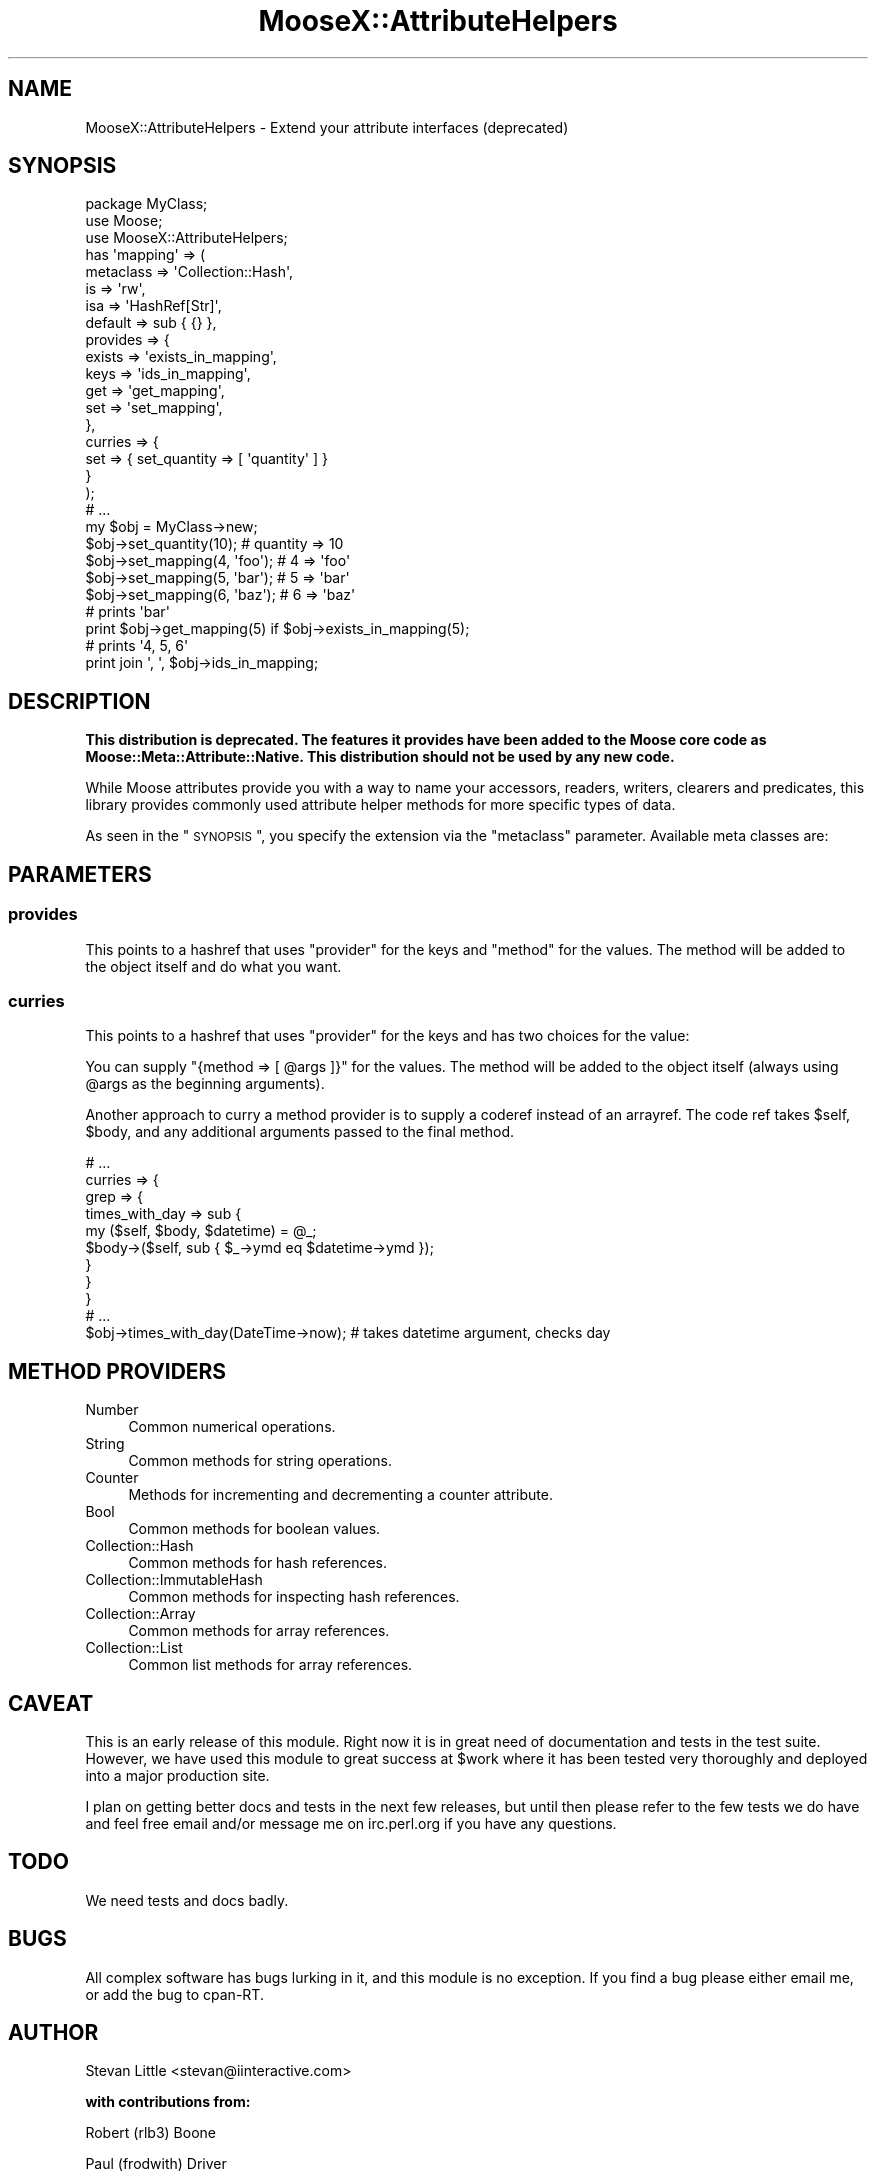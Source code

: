 .\" Automatically generated by Pod::Man 2.23 (Pod::Simple 3.14)
.\"
.\" Standard preamble:
.\" ========================================================================
.de Sp \" Vertical space (when we can't use .PP)
.if t .sp .5v
.if n .sp
..
.de Vb \" Begin verbatim text
.ft CW
.nf
.ne \\$1
..
.de Ve \" End verbatim text
.ft R
.fi
..
.\" Set up some character translations and predefined strings.  \*(-- will
.\" give an unbreakable dash, \*(PI will give pi, \*(L" will give a left
.\" double quote, and \*(R" will give a right double quote.  \*(C+ will
.\" give a nicer C++.  Capital omega is used to do unbreakable dashes and
.\" therefore won't be available.  \*(C` and \*(C' expand to `' in nroff,
.\" nothing in troff, for use with C<>.
.tr \(*W-
.ds C+ C\v'-.1v'\h'-1p'\s-2+\h'-1p'+\s0\v'.1v'\h'-1p'
.ie n \{\
.    ds -- \(*W-
.    ds PI pi
.    if (\n(.H=4u)&(1m=24u) .ds -- \(*W\h'-12u'\(*W\h'-12u'-\" diablo 10 pitch
.    if (\n(.H=4u)&(1m=20u) .ds -- \(*W\h'-12u'\(*W\h'-8u'-\"  diablo 12 pitch
.    ds L" ""
.    ds R" ""
.    ds C` ""
.    ds C' ""
'br\}
.el\{\
.    ds -- \|\(em\|
.    ds PI \(*p
.    ds L" ``
.    ds R" ''
'br\}
.\"
.\" Escape single quotes in literal strings from groff's Unicode transform.
.ie \n(.g .ds Aq \(aq
.el       .ds Aq '
.\"
.\" If the F register is turned on, we'll generate index entries on stderr for
.\" titles (.TH), headers (.SH), subsections (.SS), items (.Ip), and index
.\" entries marked with X<> in POD.  Of course, you'll have to process the
.\" output yourself in some meaningful fashion.
.ie \nF \{\
.    de IX
.    tm Index:\\$1\t\\n%\t"\\$2"
..
.    nr % 0
.    rr F
.\}
.el \{\
.    de IX
..
.\}
.\"
.\" Accent mark definitions (@(#)ms.acc 1.5 88/02/08 SMI; from UCB 4.2).
.\" Fear.  Run.  Save yourself.  No user-serviceable parts.
.    \" fudge factors for nroff and troff
.if n \{\
.    ds #H 0
.    ds #V .8m
.    ds #F .3m
.    ds #[ \f1
.    ds #] \fP
.\}
.if t \{\
.    ds #H ((1u-(\\\\n(.fu%2u))*.13m)
.    ds #V .6m
.    ds #F 0
.    ds #[ \&
.    ds #] \&
.\}
.    \" simple accents for nroff and troff
.if n \{\
.    ds ' \&
.    ds ` \&
.    ds ^ \&
.    ds , \&
.    ds ~ ~
.    ds /
.\}
.if t \{\
.    ds ' \\k:\h'-(\\n(.wu*8/10-\*(#H)'\'\h"|\\n:u"
.    ds ` \\k:\h'-(\\n(.wu*8/10-\*(#H)'\`\h'|\\n:u'
.    ds ^ \\k:\h'-(\\n(.wu*10/11-\*(#H)'^\h'|\\n:u'
.    ds , \\k:\h'-(\\n(.wu*8/10)',\h'|\\n:u'
.    ds ~ \\k:\h'-(\\n(.wu-\*(#H-.1m)'~\h'|\\n:u'
.    ds / \\k:\h'-(\\n(.wu*8/10-\*(#H)'\z\(sl\h'|\\n:u'
.\}
.    \" troff and (daisy-wheel) nroff accents
.ds : \\k:\h'-(\\n(.wu*8/10-\*(#H+.1m+\*(#F)'\v'-\*(#V'\z.\h'.2m+\*(#F'.\h'|\\n:u'\v'\*(#V'
.ds 8 \h'\*(#H'\(*b\h'-\*(#H'
.ds o \\k:\h'-(\\n(.wu+\w'\(de'u-\*(#H)/2u'\v'-.3n'\*(#[\z\(de\v'.3n'\h'|\\n:u'\*(#]
.ds d- \h'\*(#H'\(pd\h'-\w'~'u'\v'-.25m'\f2\(hy\fP\v'.25m'\h'-\*(#H'
.ds D- D\\k:\h'-\w'D'u'\v'-.11m'\z\(hy\v'.11m'\h'|\\n:u'
.ds th \*(#[\v'.3m'\s+1I\s-1\v'-.3m'\h'-(\w'I'u*2/3)'\s-1o\s+1\*(#]
.ds Th \*(#[\s+2I\s-2\h'-\w'I'u*3/5'\v'-.3m'o\v'.3m'\*(#]
.ds ae a\h'-(\w'a'u*4/10)'e
.ds Ae A\h'-(\w'A'u*4/10)'E
.    \" corrections for vroff
.if v .ds ~ \\k:\h'-(\\n(.wu*9/10-\*(#H)'\s-2\u~\d\s+2\h'|\\n:u'
.if v .ds ^ \\k:\h'-(\\n(.wu*10/11-\*(#H)'\v'-.4m'^\v'.4m'\h'|\\n:u'
.    \" for low resolution devices (crt and lpr)
.if \n(.H>23 .if \n(.V>19 \
\{\
.    ds : e
.    ds 8 ss
.    ds o a
.    ds d- d\h'-1'\(ga
.    ds D- D\h'-1'\(hy
.    ds th \o'bp'
.    ds Th \o'LP'
.    ds ae ae
.    ds Ae AE
.\}
.rm #[ #] #H #V #F C
.\" ========================================================================
.\"
.IX Title "MooseX::AttributeHelpers 3"
.TH MooseX::AttributeHelpers 3 "2010-01-01" "perl v5.12.3" "User Contributed Perl Documentation"
.\" For nroff, turn off justification.  Always turn off hyphenation; it makes
.\" way too many mistakes in technical documents.
.if n .ad l
.nh
.SH "NAME"
MooseX::AttributeHelpers \- Extend your attribute interfaces (deprecated)
.SH "SYNOPSIS"
.IX Header "SYNOPSIS"
.Vb 3
\&  package MyClass;
\&  use Moose;
\&  use MooseX::AttributeHelpers;
\&
\&  has \*(Aqmapping\*(Aq => (
\&      metaclass => \*(AqCollection::Hash\*(Aq,
\&      is        => \*(Aqrw\*(Aq,
\&      isa       => \*(AqHashRef[Str]\*(Aq,
\&      default   => sub { {} },
\&      provides  => {
\&          exists    => \*(Aqexists_in_mapping\*(Aq,
\&          keys      => \*(Aqids_in_mapping\*(Aq,
\&          get       => \*(Aqget_mapping\*(Aq,
\&          set       => \*(Aqset_mapping\*(Aq,
\&      },
\&      curries  => {
\&          set       => { set_quantity => [ \*(Aqquantity\*(Aq ] }
\&      }
\&  );
\&
\&
\&  # ...
\&
\&  my $obj = MyClass\->new;
\&  $obj\->set_quantity(10);      # quantity => 10
\&  $obj\->set_mapping(4, \*(Aqfoo\*(Aq); # 4 => \*(Aqfoo\*(Aq
\&  $obj\->set_mapping(5, \*(Aqbar\*(Aq); # 5 => \*(Aqbar\*(Aq
\&  $obj\->set_mapping(6, \*(Aqbaz\*(Aq); # 6 => \*(Aqbaz\*(Aq
\&
\&
\&  # prints \*(Aqbar\*(Aq
\&  print $obj\->get_mapping(5) if $obj\->exists_in_mapping(5);
\&
\&  # prints \*(Aq4, 5, 6\*(Aq
\&  print join \*(Aq, \*(Aq, $obj\->ids_in_mapping;
.Ve
.SH "DESCRIPTION"
.IX Header "DESCRIPTION"
\&\fBThis distribution is deprecated. The features it provides have been added to
the Moose core code as Moose::Meta::Attribute::Native. This distribution
should not be used by any new code.\fR
.PP
While Moose attributes provide you with a way to name your accessors,
readers, writers, clearers and predicates, this library provides commonly
used attribute helper methods for more specific types of data.
.PP
As seen in the \*(L"\s-1SYNOPSIS\s0\*(R", you specify the extension via the 
\&\f(CW\*(C`metaclass\*(C'\fR parameter. Available meta classes are:
.SH "PARAMETERS"
.IX Header "PARAMETERS"
.SS "provides"
.IX Subsection "provides"
This points to a hashref that uses \f(CW\*(C`provider\*(C'\fR for the keys and
\&\f(CW\*(C`method\*(C'\fR for the values.  The method will be added to
the object itself and do what you want.
.SS "curries"
.IX Subsection "curries"
This points to a hashref that uses \f(CW\*(C`provider\*(C'\fR for the keys and
has two choices for the value:
.PP
You can supply \f(CW\*(C`{method => [ @args ]}\*(C'\fR for the values.  The method will be
added to the object itself (always using \f(CW@args\fR as the beginning arguments).
.PP
Another approach to curry a method provider is to supply a coderef instead of an
arrayref. The code ref takes \f(CW$self\fR, \f(CW$body\fR, and any additional arguments
passed to the final method.
.PP
.Vb 1
\&  # ...
\&
\&  curries => {
\&      grep => {
\&          times_with_day => sub {
\&              my ($self, $body, $datetime) = @_;
\&              $body\->($self, sub { $_\->ymd eq $datetime\->ymd });
\&          }
\&      }
\&  }
\&
\&  # ...
\&
\&  $obj\->times_with_day(DateTime\->now); # takes datetime argument, checks day
.Ve
.SH "METHOD PROVIDERS"
.IX Header "METHOD PROVIDERS"
.IP "Number" 4
.IX Item "Number"
Common numerical operations.
.IP "String" 4
.IX Item "String"
Common methods for string operations.
.IP "Counter" 4
.IX Item "Counter"
Methods for incrementing and decrementing a counter attribute.
.IP "Bool" 4
.IX Item "Bool"
Common methods for boolean values.
.IP "Collection::Hash" 4
.IX Item "Collection::Hash"
Common methods for hash references.
.IP "Collection::ImmutableHash" 4
.IX Item "Collection::ImmutableHash"
Common methods for inspecting hash references.
.IP "Collection::Array" 4
.IX Item "Collection::Array"
Common methods for array references.
.IP "Collection::List" 4
.IX Item "Collection::List"
Common list methods for array references.
.SH "CAVEAT"
.IX Header "CAVEAT"
This is an early release of this module. Right now it is in great need 
of documentation and tests in the test suite. However, we have used this 
module to great success at \f(CW$work\fR where it has been tested very thoroughly
and deployed into a major production site.
.PP
I plan on getting better docs and tests in the next few releases, but until 
then please refer to the few tests we do have and feel free email and/or 
message me on irc.perl.org if you have any questions.
.SH "TODO"
.IX Header "TODO"
We need tests and docs badly.
.SH "BUGS"
.IX Header "BUGS"
All complex software has bugs lurking in it, and this module is no 
exception. If you find a bug please either email me, or add the bug
to cpan-RT.
.SH "AUTHOR"
.IX Header "AUTHOR"
Stevan Little <stevan@iinteractive.com>
.PP
\&\fBwith contributions from:\fR
.PP
Robert (rlb3) Boone
.PP
Paul (frodwith) Driver
.PP
Shawn (Sartak) Moore
.PP
Chris (perigrin) Prather
.PP
Robert (phaylon) Sedlacek
.PP
Tom (dec) Lanyon
.PP
Yuval Kogman
.PP
Jason May
.PP
Cory (gphat) Watson
.PP
Florian (rafl) Ragwitz
.PP
Evan Carroll
.PP
Jesse (doy) Luehrs
.SH "COPYRIGHT AND LICENSE"
.IX Header "COPYRIGHT AND LICENSE"
Copyright 2007\-2009 by Infinity Interactive, Inc.
.PP
<http://www.iinteractive.com>
.PP
This library is free software; you can redistribute it and/or modify
it under the same terms as Perl itself.
